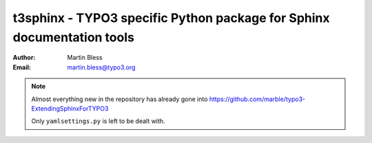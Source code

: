 .. coding: utf-8  ���

========================================================================
t3sphinx - TYPO3 specific Python package for Sphinx documentation tools
========================================================================

:Author: Martin Bless
:Email:  martin.bless@typo3.org


.. note:: 

   Almost everything new in the repository has already gone into
   https://github.com/marble/typo3-ExtendingSphinxForTYPO3
   
   Only ``yamlsettings.py`` is left to be dealt with.
